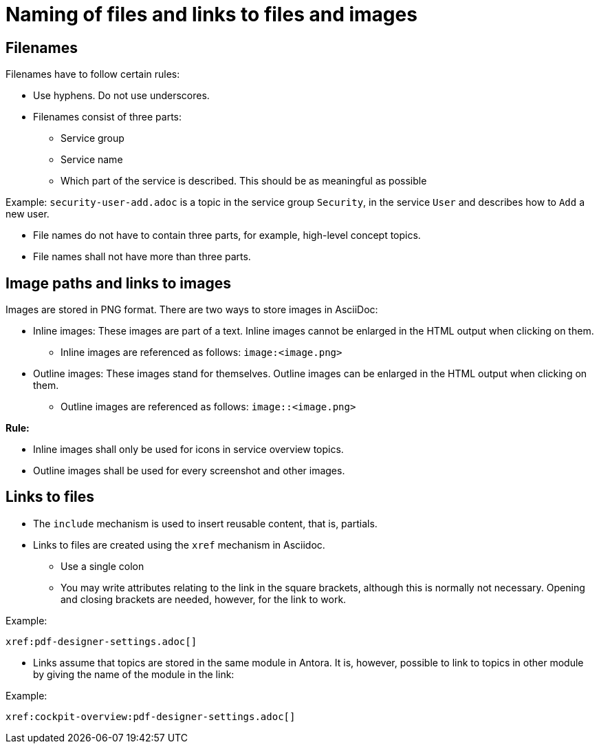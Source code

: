 = Naming of files and links to files and images

== Filenames

Filenames have to follow certain rules:

* Use hyphens. Do not use underscores.
* Filenames consist of three parts:
** Service group
** Service name
** Which part of the service is described. This should be as meaningful as possible

Example: `security-user-add.adoc` is a topic in the service group `Security`, in the service `User` and describes how to `Add` a new user.

* File names do not have to contain three parts, for example, high-level concept topics.
* File names shall not have more than three parts.

== Image paths and links to images

Images are stored in PNG format. There are two ways to store images in AsciiDoc:

* Inline images: These images are part of a text. Inline images cannot be enlarged in the HTML output when clicking on them.
** Inline images are referenced as follows: `image:<image.png>`
* Outline images: These images stand for themselves. Outline images can be enlarged in the HTML output when clicking on them.
** Outline images are referenced as follows: `image::<image.png>`

*Rule:*

* Inline images shall only be used for icons in service overview topics.
* Outline images shall be used for every screenshot and other images.

== Links to files

* The `include` mechanism is used to insert reusable content, that is, partials.
* Links to files are created using the `xref` mechanism in Asciidoc.
** Use a single colon
** You may write attributes relating to the link in the square brackets, although this is normally not necessary. Opening and closing brackets are needed, however, for the link to work.

Example:
----
xref:pdf-designer-settings.adoc[]
----

* Links assume that topics are stored in the same module in Antora. It is, however, possible to link to topics in other module by giving the name of the module in the link:

Example:
----
xref:cockpit-overview:pdf-designer-settings.adoc[]
----